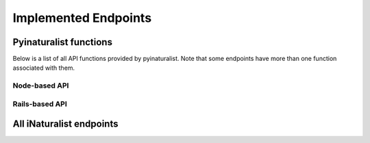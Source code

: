 Implemented Endpoints
=====================


Pyinaturalist functions
----------------------------------------
Below is a list of all API functions provided by pyinaturalist.
Note that some endpoints have more than one function associated with them.

Node-based API
^^^^^^^^^^^^^^^^^^^^^^^^^^^^^^^^^^^^^^^^
.. automodsumm:: pyinaturalist.node_api
    :functions-only:
    :nosignatures:

Rails-based API
^^^^^^^^^^^^^^^^^^^^^^^^^^^^^^^^^^^^^^^^
.. automodsumm:: pyinaturalist.rest_api
    :functions-only:
    :nosignatures:


All iNaturalist endpoints
----------------------------------------
.. Writing the table in markdown because markdown table syntax is much more sane than rst

.. mdinclude:: endpoints_table.md
    :start-line: 1
